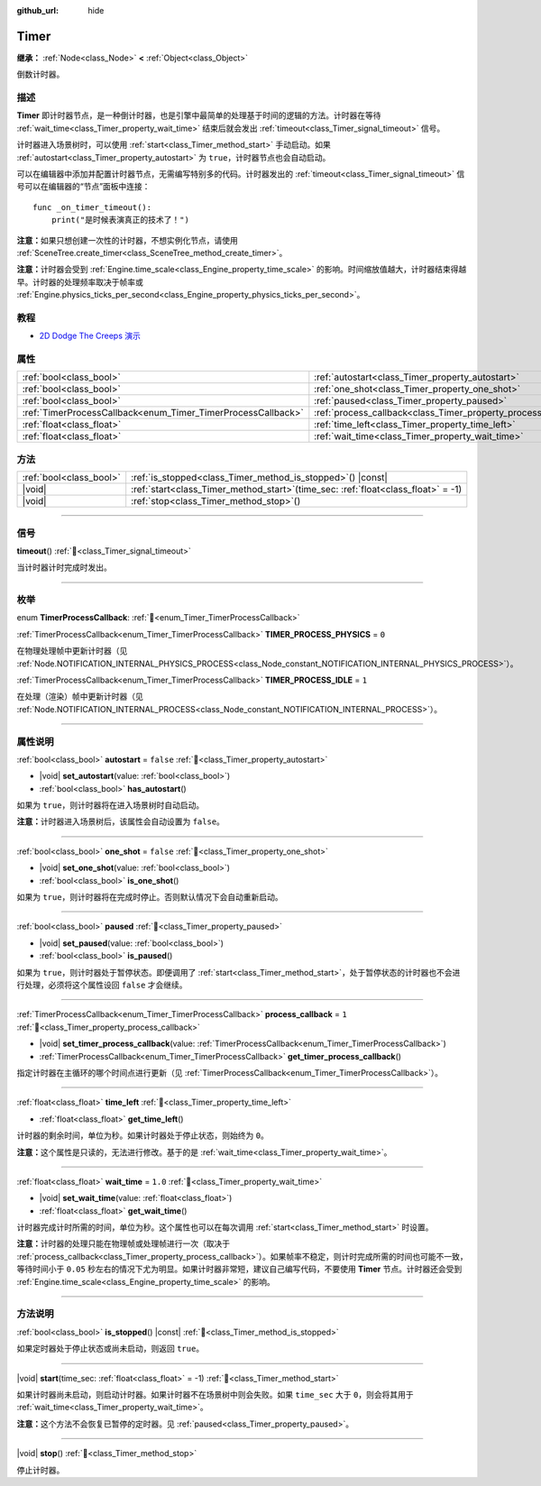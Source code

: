 :github_url: hide

.. DO NOT EDIT THIS FILE!!!
.. Generated automatically from Godot engine sources.
.. Generator: https://github.com/godotengine/godot/tree/4.3/doc/tools/make_rst.py.
.. XML source: https://github.com/godotengine/godot/tree/4.3/doc/classes/Timer.xml.

.. _class_Timer:

Timer
=====

**继承：** :ref:`Node<class_Node>` **<** :ref:`Object<class_Object>`

倒数计时器。

.. rst-class:: classref-introduction-group

描述
----

**Timer** 即计时器节点，是一种倒计时器，也是引擎中最简单的处理基于时间的逻辑的方法。计时器在等待 :ref:`wait_time<class_Timer_property_wait_time>` 结束后就会发出 :ref:`timeout<class_Timer_signal_timeout>` 信号。

计时器进入场景树时，可以使用 :ref:`start<class_Timer_method_start>` 手动启动。如果 :ref:`autostart<class_Timer_property_autostart>` 为 ``true``\ ，计时器节点也会自动启动。

可以在编辑器中添加并配置计时器节点，无需编写特别多的代码。计时器发出的 :ref:`timeout<class_Timer_signal_timeout>` 信号可以在编辑器的“节点”面板中连接：

::

    func _on_timer_timeout():
        print("是时候表演真正的技术了！")

\ **注意：**\ 如果只想创建一次性的计时器，不想实例化节点，请使用 :ref:`SceneTree.create_timer<class_SceneTree_method_create_timer>`\ 。

\ **注意：**\ 计时器会受到 :ref:`Engine.time_scale<class_Engine_property_time_scale>` 的影响。时间缩放值越大，计时器结束得越早。计时器的处理频率取决于帧率或 :ref:`Engine.physics_ticks_per_second<class_Engine_property_physics_ticks_per_second>`\ 。

.. rst-class:: classref-introduction-group

教程
----

- `2D Dodge The Creeps 演示 <https://godotengine.org/asset-library/asset/2712>`__

.. rst-class:: classref-reftable-group

属性
----

.. table::
   :widths: auto

   +--------------------------------------------------------------+----------------------------------------------------------------+-----------+
   | :ref:`bool<class_bool>`                                      | :ref:`autostart<class_Timer_property_autostart>`               | ``false`` |
   +--------------------------------------------------------------+----------------------------------------------------------------+-----------+
   | :ref:`bool<class_bool>`                                      | :ref:`one_shot<class_Timer_property_one_shot>`                 | ``false`` |
   +--------------------------------------------------------------+----------------------------------------------------------------+-----------+
   | :ref:`bool<class_bool>`                                      | :ref:`paused<class_Timer_property_paused>`                     |           |
   +--------------------------------------------------------------+----------------------------------------------------------------+-----------+
   | :ref:`TimerProcessCallback<enum_Timer_TimerProcessCallback>` | :ref:`process_callback<class_Timer_property_process_callback>` | ``1``     |
   +--------------------------------------------------------------+----------------------------------------------------------------+-----------+
   | :ref:`float<class_float>`                                    | :ref:`time_left<class_Timer_property_time_left>`               |           |
   +--------------------------------------------------------------+----------------------------------------------------------------+-----------+
   | :ref:`float<class_float>`                                    | :ref:`wait_time<class_Timer_property_wait_time>`               | ``1.0``   |
   +--------------------------------------------------------------+----------------------------------------------------------------+-----------+

.. rst-class:: classref-reftable-group

方法
----

.. table::
   :widths: auto

   +-------------------------+-----------------------------------------------------------------------------------------+
   | :ref:`bool<class_bool>` | :ref:`is_stopped<class_Timer_method_is_stopped>`\ (\ ) |const|                          |
   +-------------------------+-----------------------------------------------------------------------------------------+
   | |void|                  | :ref:`start<class_Timer_method_start>`\ (\ time_sec\: :ref:`float<class_float>` = -1\ ) |
   +-------------------------+-----------------------------------------------------------------------------------------+
   | |void|                  | :ref:`stop<class_Timer_method_stop>`\ (\ )                                              |
   +-------------------------+-----------------------------------------------------------------------------------------+

.. rst-class:: classref-section-separator

----

.. rst-class:: classref-descriptions-group

信号
----

.. _class_Timer_signal_timeout:

.. rst-class:: classref-signal

**timeout**\ (\ ) :ref:`🔗<class_Timer_signal_timeout>`

当计时器计时完成时发出。

.. rst-class:: classref-section-separator

----

.. rst-class:: classref-descriptions-group

枚举
----

.. _enum_Timer_TimerProcessCallback:

.. rst-class:: classref-enumeration

enum **TimerProcessCallback**: :ref:`🔗<enum_Timer_TimerProcessCallback>`

.. _class_Timer_constant_TIMER_PROCESS_PHYSICS:

.. rst-class:: classref-enumeration-constant

:ref:`TimerProcessCallback<enum_Timer_TimerProcessCallback>` **TIMER_PROCESS_PHYSICS** = ``0``

在物理处理帧中更新计时器（见 :ref:`Node.NOTIFICATION_INTERNAL_PHYSICS_PROCESS<class_Node_constant_NOTIFICATION_INTERNAL_PHYSICS_PROCESS>`\ ）。

.. _class_Timer_constant_TIMER_PROCESS_IDLE:

.. rst-class:: classref-enumeration-constant

:ref:`TimerProcessCallback<enum_Timer_TimerProcessCallback>` **TIMER_PROCESS_IDLE** = ``1``

在处理（渲染）帧中更新计时器（见 :ref:`Node.NOTIFICATION_INTERNAL_PROCESS<class_Node_constant_NOTIFICATION_INTERNAL_PROCESS>`\ ）。

.. rst-class:: classref-section-separator

----

.. rst-class:: classref-descriptions-group

属性说明
--------

.. _class_Timer_property_autostart:

.. rst-class:: classref-property

:ref:`bool<class_bool>` **autostart** = ``false`` :ref:`🔗<class_Timer_property_autostart>`

.. rst-class:: classref-property-setget

- |void| **set_autostart**\ (\ value\: :ref:`bool<class_bool>`\ )
- :ref:`bool<class_bool>` **has_autostart**\ (\ )

如果为 ``true``\ ，则计时器将在进入场景树时自动启动。

\ **注意：**\ 计时器进入场景树后，该属性会自动设置为 ``false``\ 。

.. rst-class:: classref-item-separator

----

.. _class_Timer_property_one_shot:

.. rst-class:: classref-property

:ref:`bool<class_bool>` **one_shot** = ``false`` :ref:`🔗<class_Timer_property_one_shot>`

.. rst-class:: classref-property-setget

- |void| **set_one_shot**\ (\ value\: :ref:`bool<class_bool>`\ )
- :ref:`bool<class_bool>` **is_one_shot**\ (\ )

如果为 ``true``\ ，则计时器将在完成时停止。否则默认情况下会自动重新启动。

.. rst-class:: classref-item-separator

----

.. _class_Timer_property_paused:

.. rst-class:: classref-property

:ref:`bool<class_bool>` **paused** :ref:`🔗<class_Timer_property_paused>`

.. rst-class:: classref-property-setget

- |void| **set_paused**\ (\ value\: :ref:`bool<class_bool>`\ )
- :ref:`bool<class_bool>` **is_paused**\ (\ )

如果为 ``true``\ ，则计时器处于暂停状态。即便调用了 :ref:`start<class_Timer_method_start>`\ ，处于暂停状态的计时器也不会进行处理，必须将这个属性设回 ``false`` 才会继续。

.. rst-class:: classref-item-separator

----

.. _class_Timer_property_process_callback:

.. rst-class:: classref-property

:ref:`TimerProcessCallback<enum_Timer_TimerProcessCallback>` **process_callback** = ``1`` :ref:`🔗<class_Timer_property_process_callback>`

.. rst-class:: classref-property-setget

- |void| **set_timer_process_callback**\ (\ value\: :ref:`TimerProcessCallback<enum_Timer_TimerProcessCallback>`\ )
- :ref:`TimerProcessCallback<enum_Timer_TimerProcessCallback>` **get_timer_process_callback**\ (\ )

指定计时器在主循环的哪个时间点进行更新（见 :ref:`TimerProcessCallback<enum_Timer_TimerProcessCallback>`\ ）。

.. rst-class:: classref-item-separator

----

.. _class_Timer_property_time_left:

.. rst-class:: classref-property

:ref:`float<class_float>` **time_left** :ref:`🔗<class_Timer_property_time_left>`

.. rst-class:: classref-property-setget

- :ref:`float<class_float>` **get_time_left**\ (\ )

计时器的剩余时间，单位为秒。如果计时器处于停止状态，则始终为 ``0``\ 。

\ **注意：**\ 这个属性是只读的，无法进行修改。基于的是 :ref:`wait_time<class_Timer_property_wait_time>`\ 。

.. rst-class:: classref-item-separator

----

.. _class_Timer_property_wait_time:

.. rst-class:: classref-property

:ref:`float<class_float>` **wait_time** = ``1.0`` :ref:`🔗<class_Timer_property_wait_time>`

.. rst-class:: classref-property-setget

- |void| **set_wait_time**\ (\ value\: :ref:`float<class_float>`\ )
- :ref:`float<class_float>` **get_wait_time**\ (\ )

计时器完成计时所需的时间，单位为秒。这个属性也可以在每次调用 :ref:`start<class_Timer_method_start>` 时设置。

\ **注意：**\ 计时器的处理只能在物理帧或处理帧进行一次（取决于 :ref:`process_callback<class_Timer_property_process_callback>`\ ）。如果帧率不稳定，则计时完成所需的时间也可能不一致，等待时间小于 ``0.05`` 秒左右的情况下尤为明显。如果计时器非常短，建议自己编写代码，不要使用 **Timer** 节点。计时器还会受到 :ref:`Engine.time_scale<class_Engine_property_time_scale>` 的影响。

.. rst-class:: classref-section-separator

----

.. rst-class:: classref-descriptions-group

方法说明
--------

.. _class_Timer_method_is_stopped:

.. rst-class:: classref-method

:ref:`bool<class_bool>` **is_stopped**\ (\ ) |const| :ref:`🔗<class_Timer_method_is_stopped>`

如果定时器处于停止状态或尚未启动，则返回 ``true``\ 。

.. rst-class:: classref-item-separator

----

.. _class_Timer_method_start:

.. rst-class:: classref-method

|void| **start**\ (\ time_sec\: :ref:`float<class_float>` = -1\ ) :ref:`🔗<class_Timer_method_start>`

如果计时器尚未启动，则启动计时器。如果计时器不在场景树中则会失败。如果 ``time_sec`` 大于 ``0``\ ，则会将其用于 :ref:`wait_time<class_Timer_property_wait_time>`\ 。

\ **注意：**\ 这个方法不会恢复已暂停的定时器。见 :ref:`paused<class_Timer_property_paused>`\ 。

.. rst-class:: classref-item-separator

----

.. _class_Timer_method_stop:

.. rst-class:: classref-method

|void| **stop**\ (\ ) :ref:`🔗<class_Timer_method_stop>`

停止计时器。

.. |virtual| replace:: :abbr:`virtual (本方法通常需要用户覆盖才能生效。)`
.. |const| replace:: :abbr:`const (本方法无副作用，不会修改该实例的任何成员变量。)`
.. |vararg| replace:: :abbr:`vararg (本方法除了能接受在此处描述的参数外，还能够继续接受任意数量的参数。)`
.. |constructor| replace:: :abbr:`constructor (本方法用于构造某个类型。)`
.. |static| replace:: :abbr:`static (调用本方法无需实例，可直接使用类名进行调用。)`
.. |operator| replace:: :abbr:`operator (本方法描述的是使用本类型作为左操作数的有效运算符。)`
.. |bitfield| replace:: :abbr:`BitField (这个值是由下列位标志构成位掩码的整数。)`
.. |void| replace:: :abbr:`void (无返回值。)`
